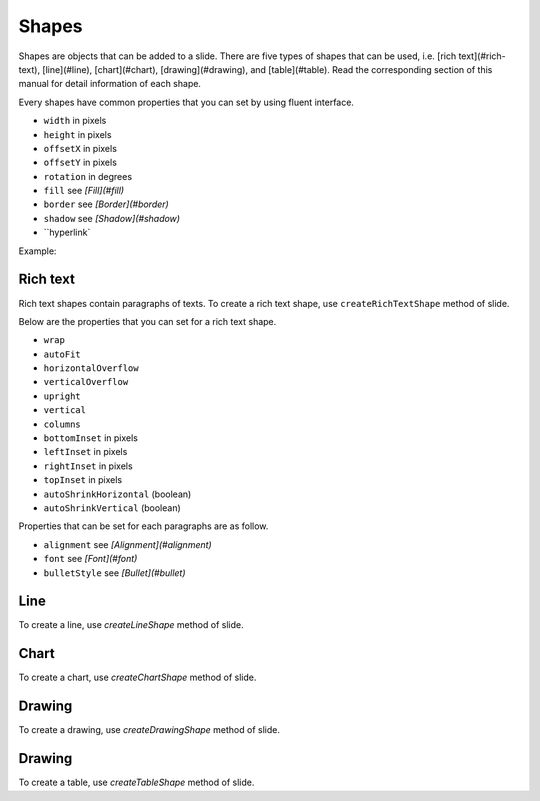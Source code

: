 .. _shapes:

Shapes
======

Shapes are objects that can be added to a slide. There are five types of shapes that can be used, i.e. [rich text](#rich-text), [line](#line), [chart](#chart), [drawing](#drawing), and [table](#table). Read the corresponding section of this manual for detail information of each shape.

Every shapes have common properties that you can set by using fluent interface.

- ``width`` in pixels
- ``height`` in pixels
- ``offsetX`` in pixels
- ``offsetY`` in pixels
- ``rotation`` in degrees
- ``fill`` see *[Fill](#fill)*
- ``border`` see *[Border](#border)*
- ``shadow`` see *[Shadow](#shadow)*
- ``hyperlink`

Example:

.. code-block:: php
	$richtext = $slide->createRichTextShape()
		->setHeight(300)
		->setWidth(600)
		->setOffsetX(170)
		->setOffsetY(180);

Rich text
-------

Rich text shapes contain paragraphs of texts. To create a rich text shape, use ``createRichTextShape`` method of slide.

Below are the properties that you can set for a rich text shape.

- ``wrap``
- ``autoFit``
- ``horizontalOverflow``
- ``verticalOverflow``
- ``upright``
- ``vertical``
- ``columns``
- ``bottomInset`` in pixels
- ``leftInset`` in pixels
- ``rightInset`` in pixels
- ``topInset`` in pixels
- ``autoShrinkHorizontal`` (boolean)
- ``autoShrinkVertical`` (boolean)

Properties that can be set for each paragraphs are as follow.

- ``alignment`` see *[Alignment](#alignment)*
- ``font`` see *[Font](#font)*
- ``bulletStyle`` see *[Bullet](#bullet)*

Line
-------

To create a line, use `createLineShape` method of slide.

Chart
-------

To create a chart, use `createChartShape` method of slide.

Drawing
-------

To create a drawing, use `createDrawingShape` method of slide.

.. code-block:: php
	$drawing = $slide->createDrawingShape();
	$drawing->setName('Unique name')
		->setDescription('Description of the drawing')
		->setPath('/path/to/drawing.filename');
		
Drawing
-------

To create a table, use `createTableShape` method of slide.

.. code-block:: php
	$table = $slide->createTableShape($columns);	
